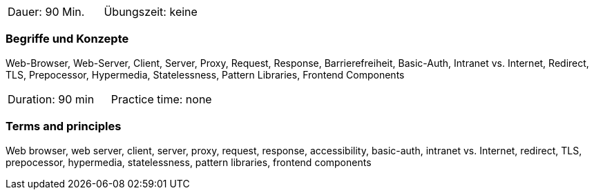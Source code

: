 // tag::DE[]
|===
| Dauer: 90 Min. | Übungszeit: keine
|===

=== Begriffe und Konzepte
Web-Browser, Web-Server, Client, Server, Proxy, Request, Response, Barrierefreiheit, Basic-Auth, Intranet vs. Internet, Redirect, TLS, Prepocessor, Hypermedia, Statelessness, Pattern Libraries, Frontend Components

// end::DE[]

// tag::EN[]
|===
| Duration: 90 min | Practice time: none
|===

=== Terms and principles
Web browser, web server, client, server, proxy, request, response, accessibility, basic-auth, intranet vs. Internet, redirect, TLS, prepocessor, hypermedia, statelessness, pattern libraries, frontend components
// end::EN[]



